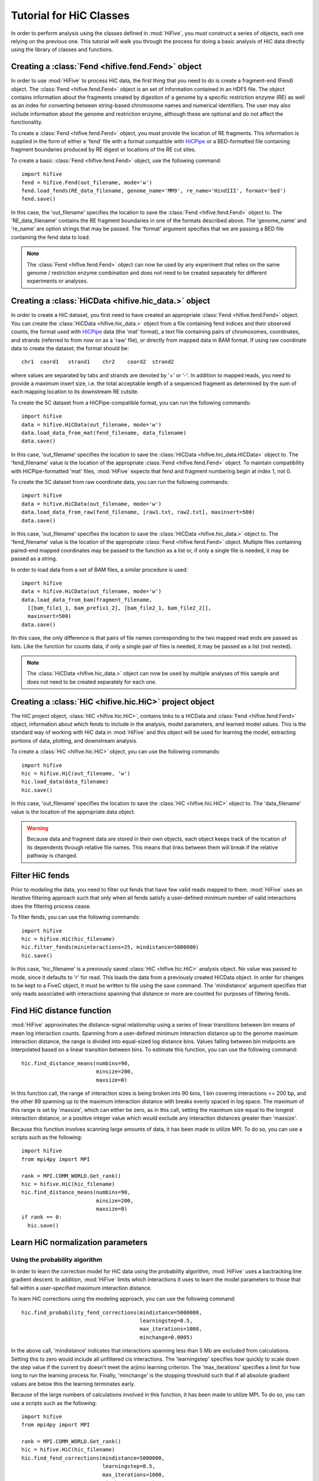 .. _HiC_tutorial:


*****************************
Tutorial for HiC Classes
*****************************

In order to perform analysis using the classes defined in :mod:`HiFive`, you must construct a series of objects, each one relying on the previous one. This tutorial will walk you through the process for doing a basic analysis of HiC data directly using the library of classes and functions.

.. _creating_a_fend_object:

Creating a :class:`Fend <hifive.fend.Fend>` object
===================================================

In order to use :mod:`HiFive` to process HiC data, the first thing that you need to do is create a fragment-end (Fend) object. The :class:`Fend <hifive.fend.Fend>` object is an set of information contained in an HDF5 file. The object contains information about the fragments created by digestion of a genome by a specific restriction enzyme (RE) as well as an index for converting between string-based chromosome names and numerical identifiers. The user may also include information about the genome and restriction enzyme, although these are optional and do not affect the functionality.

To create a :class:`Fend <hifive.fend.Fend>` object, you must provide the location of RE fragments. This information is supplied in the form of either a 'fend' file with a format compatible with `HiCPipe <http://www.wisdom.weizmann.ac.il/~eitany/hicpipe/>`_ or a BED-formatted file containing fragment boundaries produced by RE digest or locations of the RE cut sites.

To create a basic :class:`Fend <hifive.fend.Fend>` object, use the following command::

  import hifive
  fend = hifive.Fend(out_filename, mode='w')
  fend.load_fends(RE_data_filename, genome_name='MM9', re_name='HindIII', format='bed')
  fend.save()

In this case, the 'out_filename' specifies the location to save the :class:`Fend <hifive.fend.Fend>` object to. The 'RE_data_filename' contains the RE fragment boundaries in one of the formats described above. The 'genome_name' and 're_name' are option strings that may be passed. The 'format' argument specifies that we are passing a BED file containing the fend data to load.

.. note:: The :class:`Fend <hifive.fend.Fend>` object can now be used by any experiment that relies on the same genome / restriction enzyme combination and does not need to be created separately for different experiments or analyses.

.. _creating_a_HiC_dataset:

Creating a :class:`HiCData <hifive.hic_data.>` object
======================================================

In order to create a HiC dataset, you first need to have created an appropriate :class:`Fend <hifive.fend.Fend>` object. You can create the :class:`HiCData <hifive.hic_data.>` object from a file containing fend indices and their observed counts, the format used with `HiCPipe <http://www.wisdom.weizmann.ac.il/~eitany/hicpipe/>`_ data (the 'mat' format), a text file containing pairs of chromosomes, coordinates, and strands (referred to from now on as a 'raw' file), or directly from mapped data in BAM format. If using raw coordinate data to create the dataset, the format should be::

  chr1  coord1   strand1    chr2    coord2  strand2

where values are separated by tabs and strands are denoted by '+' or '-'. In addition to mapped reads, you need to provide a maximum insert size, i.e. the total acceptable length of a sequenced fragment as determined by the sum of each mapping location to its downstream RE cutsite.

To create the 5C dataset from a HiCPipe-compatible format, you can run the following commands::

  import hifive
  data = hifive.HiCData(out_filename, mode='w')
  data.load_data_from_mat(fend_filename, data_filename)
  data.save()

In this case, 'out_filename' specifies the location to save the :class:`HiCData <hifive.hic_data.HiCData>` object to. The 'fend_filename' value is the location of the appropriate :class:`Fend <hifive.fend.Fend>` object. To maintain compatibility with HiCPipe-formatted 'mat' files, :mod:`HiFive` expects that fend and fragment numbering begin at index 1, not 0.

To create the 5C dataset from raw coordinate data, you can run the following commands::

  import hifive
  data = hifive.HiCData(out_filename, mode='w')
  data.load_data_from_raw(fend_filename, [raw1.txt, raw2.txt], maxinsert=500)
  data.save()

In this case, 'out_filename' specifies the location to save the :class:`HiCData <hifive.hic_data.>` object to. The 'fend_filename' value is the location of the appropriate :class:`Fend <hifive.fend.Fend>` object. Multiple files containing paired-end mapped coordinates may be passed to the function as a list or, if only a single file is needed, it may be passed as a string.

In order to load data from a set of BAM files, a similar procedure is used::

  import hifive
  data = hifive.HiCData(out_filename, mode='w')
  data.load_data_from_bam(fragment_filename,
    [[bam_file1_1, bam_prefix1_2], [bam_file2_1, bam_file2_2]],
    maxinsert=500)
  data.save()

IIn this case, the only difference is that pairs of file names corresponding to the two mapped read ends are passed as lists. Like the function for counts data, if only a single pair of files is needed, it may be passed as a list (not nested).

.. note:: The :class:`HiCData <hifive.hic_data.>` object can now be used by multiple analyses of this sample and does not need to be created separately for each one.

.. _creating_a_HiC_project_object:

Creating a :class:`HiC <hifive.hic.HiC>` project object
=========================================================

The HiC project object, :class:`HiC <hifive.hic.HiC>`, contains links to a HiCData and :class:`Fend <hifive.fend.Fend>` object, information about which fends to include in the analysis, model parameters, and learned model values. This is the standard way of working with HiC data in :mod:`HiFive` and this object will be used for learning the model, extracting portions of data, plotting, and downstream analysis.

To create a :class:`HiC <hifive.hic.HiC>` object, you can use the following commands::

  import hifive
  hic = hifive.HiC(out_filename, 'w')
  hic.load_data(data_filename)
  hic.save()

In this case, 'out_filename' specifies the location to save the :class:`HiC <hifive.hic.HiC>` object to. The 'data_filename' value is the location of the appropriate data object.

.. warning:: Because data and fragment data are stored in their own objects, each object keeps track of the location of its dependents through relative file names. This means that links between them will break if the relative pathway is changed.

.. _filter_HiC_fends:

Filter HiC fends
=====================

Prior to modeling the data, you need to filter out fends that have few valid reads mapped to them. :mod:`HiFive` uses an iterative filtering approach such that only when all fends satisfy a user-defined minimum number of valid interactions does the filtering process cease.

To filter fends, you can use the following commands::

  import hifive
  hic = hifive.HiC(hic_filename)   
  hic.filter_fends(mininteractions=25, mindistance=5000000)
  hic.save()

In this case, 'hic_filename' is a previously saved :class:`HiC <hifive.hic.HiC>` analysis object. No value was passed to mode, since it defaults to 'r' for read. This loads the data from a previously created HiCData object. In order for changes to be kept to a FiveC object, it must be written to file using the save command. The 'mindistance' argument specifies that only reads associated with interactions spanning that distance or more are counted for purposes of filtering fends.

.. _find_HiC_distance_function:

Find HiC distance function
============================

:mod:`HiFive` approximates the distance-signal relationship using a series of linear transitions between bin means of mean log interaction counts. Spanning from a user-defined minimum interaction distance up to the genome maximum interaction distance, the range is divided into equal-sized log distance bins. Values falling between bin midpoints are interpolated based on a linear transition between bins. To estimate this function, you can use the following command::

  hic.find_distance_means(numbins=90,
                          minsize=200, 
                          maxsize=0)

In this function call, the range of interaction sizes is being broken into 90 bins, 1 bin covering interactions <= 200 bp, and the other 89 spanning up to the maximum interaction distance with breaks evenly spaced in log space. The maximum of this range is set by 'maxsize', which can either be zero, as in this call, setting the maximum size equal to the longest interaction distance, or a positive integer value which would exclude any interaction distances greater than 'maxsize'.

Because this function involves scanning large amounts of data, it has been made to utilize MPI. To do so, you can use a scripts such as the following::

  import hifive
  from mpi4py import MPI

  rank = MPI.COMM_WORLD.Get_rank()
  hic = hifive.HiC(hic_filename)
  hic.find_distance_means(numbins=90,
                          minsize=200, 
                          maxsize=0)
  if rank == 0:
    hic.save()

.. _learn_HiC_normalization_parameters:

Learn HiC normalization parameters
===================================

Using the probability algorithm
+++++++++++++++++++++++++++++++

In order to learn the correction model for HiC data using the probability algorithm, :mod:`HiFive` uses a bactracking line gradient descent. In addition, :mod:`HiFive` limits which interactions it uses to learn the model parameters to those that fall within a user-specified maximum interaction distance.

To learn HiC corrections using the modeling approach, you can use the following command::

  hic.find_probability_fend_corrections(mindistance=5000000,
                                        learningstep=0.5,
                                        max_iterations=1000,
                                        minchange=0.0005)

In the above call, 'mindistance' indicates that interactions spanning less than 5 Mb are excluded from calculations. Setting this to zero would include all unfiltered cis interactions. The 'learningstep' specifies how quickly to scale down the step value if the current try doesn't meet the arjimo learning criterion. The 'max_iterations' specifies a limit for how long to run the learning process for. Finally, 'minchange' is the stopping threshold such that if all absolute gradient values are below this the learning terminates early.

Because of the large numbers of calculations involved in this function, it has been made to utilize MPI. To do so, you can use a scripts such as the following::

  import hifive
  from mpi4py import MPI

  rank = MPI.COMM_WORLD.Get_rank()
  hic = hifive.HiC(hic_filename)
  hic.find_fend_corrections(mindistance=5000000,
                            learningstep=0.5,
                            max_iterations=1000,
                            minchange=0.0005)
  if rank == 0:
    hic.save()

Using the express algorithm
+++++++++++++++++++++++++++++++

:mod:`HiFive` also offers an express algorithm based on a matrix-balancing approach for learning correction values. The primary differences to the correction model from the user's perspective are a single learning phase and a lack of learning rate. The approximation learning approach can still recalculate the distance function parameters periodically.

To learn HiC corrections using the approximation approach, you can use the following command::

  hic.find_express_fend_corrections(iterations=1000,
                                    mindistance=0,
                                    usereads='cis',
                                    remove_distance=True)

In the above call, 'mindistance' is used to exclude interaction distances shorter that the passed value. If this results in the exclusion of any reads, fends are refiltered using either the value passed under the keyword 'mininteractions' or, if that is not specified, the value passed the last time fends were filtered. The 'usereads' argument allows the user to base the correction value approximation on 'cis' interactions, 'trans' interactions, or 'all'. Selecting 'trans' interactions will also result in a refiltering of fends to ensure that all of them are involved in sufficient interactions as described previously. The 'remove_distance' argument specifies whether to remove the distance-dependent portion of the signal prior to approximating correction values. For best results, this should set to true (its default value).

Although this function is much more computationally efficient, the calculation of the distance-dependence signal estimates can take time and so has been made to utilize the MPI environment when available as follows::

  import hifive
  from mpi4py import MPI

  rank = MPI.COMM_WORLD.Get_rank()
  hic = hifive.HiC(hic_filename)
  hic.find_express_fend_corrections(iterations=1000,
                                    mindistance=0,
                                    usereads='cis',
                                    remove_distance=True)
  if rank == 0:
    hic.save()

Using the binning algorithm
+++++++++++++++++++++++++++++++

:mod:`HiFive` also offers a fend characteristic-based approach adapted from the learning model used by `HiCPipe <http://www.wisdom.weizmann.ac.il/~eitany/hicpipe/>`_. This algorithm takes a list of features to be partitioned and a number of bins to partition them into and learns correction values associated with each partition based on a binomial distribution of binary data (observed / not observed).

To learn HiC corrections using the binning approach, you can use the following command::

  hic.find_binning_fragment_corrections(max_iterations=1000,
                                        mindistance=5000000,
                                        maxdistance=0,
                                        num_bins=[10, 10],
                                        model=['len', 'gc'],
                                        parameters=['even', 'fixed-const'],
                                        usereads='cis',
                                        learning_threshold=1.0)

Unlike the other two learning algorithms, this approach caps the learning iterations using 'max_iterations' and provides a means of early termination. This is done with the 'learning_threhold' parameter, which specifies that if the change in log-likelihood drops below 1.0, then cease iterating. The 'model', 'num_bins', and 'parameters' values should consist of equal-length lists and describe the correction values that are to be learned. Here, we told HiFive to use the length and gc content (specified in our BED file) for each fend. Each feature was partitioned into a number of bins specified in 'num_bins'. The partitioning of length was done to create bins containing equal numbers of fends while the gc content was divided such that each bin spanned an equal portion of the characteristic's range. Finally, the '-const' suffix told HiFive not to optimize the values for gc content. The 'usereads' value 'cis' specified that only intra-chromosomal interactions should be used to learn these correction values.

Although learning the correction values with this algorithm is much more computationally efficient, calculating the number of observations and possible observations per bin must span a large number of fend combinations so this function has been made to utilize the MPI environment when available as follows::

  import hifive
  from mpi4py import MPI

  rank = MPI.COMM_WORLD.Get_rank()
  hic = hifive.HiC(hic_filename)
  hic.find_binning_fragment_corrections(max_iterations=1000,
                                        mindistance=5000000,
                                        maxdistance=0,
                                        num_bins=[10, 10],
                                        model=['len', 'gc'],
                                        parameters=['even', 'fixed-const'],
                                        usereads='cis',
                                        learning_threshold=1.0)
  if rank == 0:
    hic.save()

Chaining learning algorithms
++++++++++++++++++++++++++++++

Because they work in very different ways, :mod:`HiFive` allows the binning algorithm to be chained with either the probability or express algorithm. The binning learning algorithm must be performed first and the corrections are applied prior to learning corrections with the second algorithm. This can be done by using the 'precorrect' option as follows::

  fivec.find_binning_fragment_corrections(max_iterations=1000,
                                          mindistance=5000000,
                                          maxdistance=0,
                                          num_bins=[20],
                                          model=['len','gc'],
                                          parameters=['even','even'],
                                          usereads='cis',
                                          learning_threshold=1.0)
  fivec.find_express_fragment_corrections(iterations=1000,
                                          mindistance=5000000,
                                          maxdistance=0,
                                          remove_distance=True,
                                          precorrect=True)

.. _generating_a_hic_heatmap:

Generating a heatmap
====================

In order to immediately make use of data, :mod:`HiFive` allows you to pull data from a region and create a heatmap. The data can be returned unbinned, binned using a fixed-width bin size, or binned using boundaries passed by the user. There are  several options for the format the data can be passed back in. Please refer to the :meth:`cis_heatmap <hifive.hic.HiC.cis_heatmap>` function for more details. There are also several options for transformations to the data. These are used to remove the distance-dependence signal, fend bias, both, or to return only the predicted signal. In this example, we'll get a portion of chromosome 1 binned into 10 Kb bins as follows::

  heatmap = hic.cis_heatmap(chrom='1',
                            start=1000000
                            stop=3000000
                            binsize=10000,
                            arraytype='upper',
                            datatype='enrichment')

In the above call, All valid possible interactions were queried from chromosome 1 between 1000000 and 3000000. For valid interactions that had no observation, an expected value was still added to the bin. 'enrichment' specifies to find the observed counts and expected counts, which includes the distance-dependence and fend bias values. The observed counts are in the first index of the last dimension of the returned array, the expected counts are in the second index of the last dimension. 'Upper' specifies a row-major upper triangle array (all values above the matrix diagonal flattened).

.. _plotting_a_hic_heatmap:

Plotting a heatmap
==================

In order to visualize the heatmap we just produced, :mod:`HiFive` has several plotting functions that take different shaped arrays. The function called needs to match the array produced. In this case, we produced an upper array which is compatible with the :meth:`hifive.plotting.plot_upper_array` function, so we'll use that as follows::

  img = hifive.plotting.plot_upper_array(heatmap, symmetric_scaling=True)
  img.save(out_fname)

In calling the function, we pass the heatmap and that would be sufficient. There are, however, additional options. For example, 'symmetric_scaling' specifies whether the color scale should be expanded to run from the minimum value to the maximum (False) or so that the maximum absolute value determine both upper and lower color bounds. The image returned is a :mod:`PIL` image of type 'png'.
